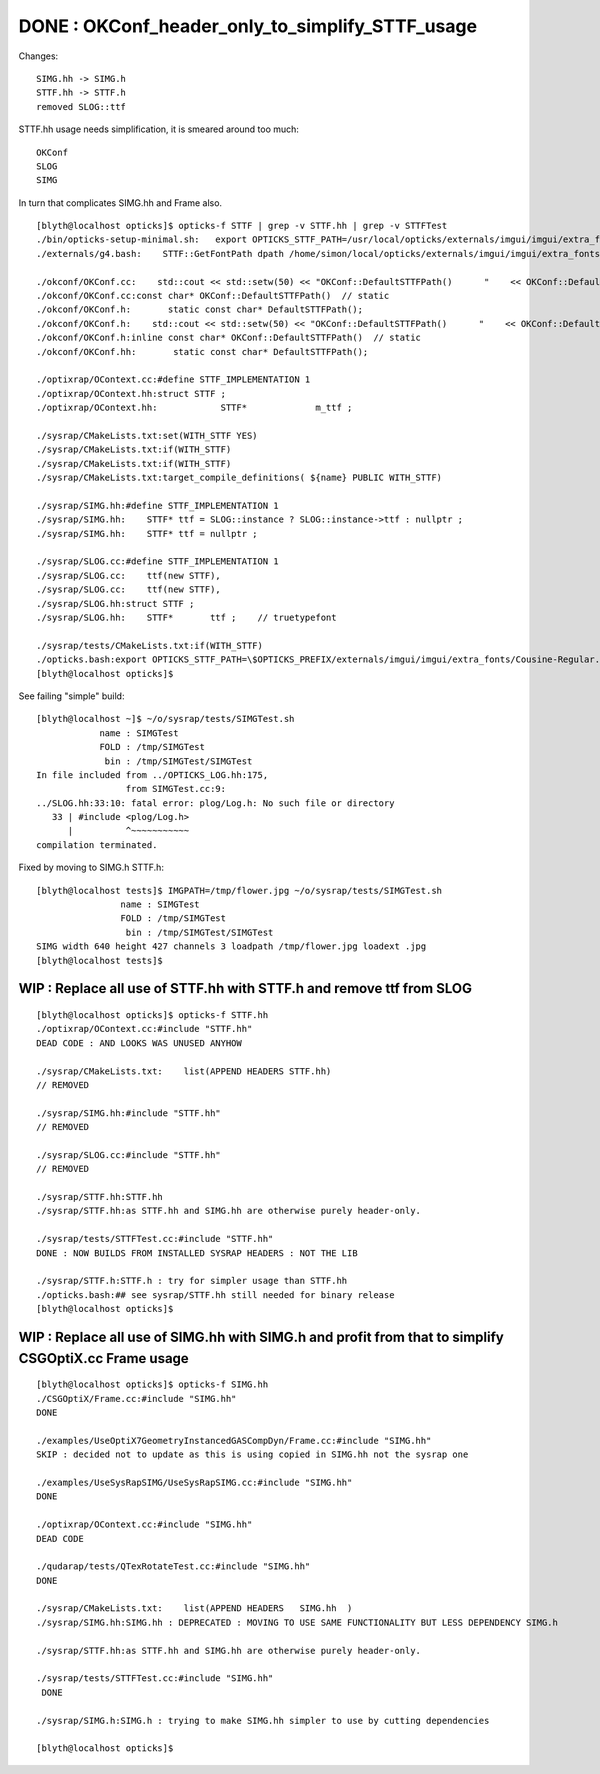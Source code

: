 DONE : OKConf_header_only_to_simplify_STTF_usage
==================================================

Changes::

   SIMG.hh -> SIMG.h
   STTF.hh -> STTF.h 
   removed SLOG::ttf 



STTF.hh usage needs simplification, it is smeared around too much:: 

    OKConf
    SLOG 
    SIMG

In turn that complicates SIMG.hh and Frame also. 


::


    [blyth@localhost opticks]$ opticks-f STTF | grep -v STTF.hh | grep -v STTFTest 
    ./bin/opticks-setup-minimal.sh:   export OPTICKS_STTF_PATH=/usr/local/opticks/externals/imgui/imgui/extra_fonts/Cousine-Regular.ttf
    ./externals/g4.bash:    STTF::GetFontPath dpath /home/simon/local/opticks/externals/imgui/imgui/extra_fonts/Cousine-Regular.ttf epath  

    ./okconf/OKConf.cc:    std::cout << std::setw(50) << "OKConf::DefaultSTTFPath()      "    << OKConf::DefaultSTTFPath() << std::endl ; 
    ./okconf/OKConf.cc:const char* OKConf::DefaultSTTFPath()  // static
    ./okconf/OKConf.h:       static const char* DefaultSTTFPath();  
    ./okconf/OKConf.h:    std::cout << std::setw(50) << "OKConf::DefaultSTTFPath()      "    << OKConf::DefaultSTTFPath() << std::endl ; 
    ./okconf/OKConf.h:inline const char* OKConf::DefaultSTTFPath()  // static
    ./okconf/OKConf.hh:       static const char* DefaultSTTFPath();  

    ./optixrap/OContext.cc:#define STTF_IMPLEMENTATION 1 
    ./optixrap/OContext.hh:struct STTF ; 
    ./optixrap/OContext.hh:            STTF*             m_ttf ; 

    ./sysrap/CMakeLists.txt:set(WITH_STTF YES)
    ./sysrap/CMakeLists.txt:if(WITH_STTF)
    ./sysrap/CMakeLists.txt:if(WITH_STTF)
    ./sysrap/CMakeLists.txt:target_compile_definitions( ${name} PUBLIC WITH_STTF)

    ./sysrap/SIMG.hh:#define STTF_IMPLEMENTATION 1 
    ./sysrap/SIMG.hh:    STTF* ttf = SLOG::instance ? SLOG::instance->ttf : nullptr ; 
    ./sysrap/SIMG.hh:    STTF* ttf = nullptr ; 

    ./sysrap/SLOG.cc:#define STTF_IMPLEMENTATION 1 
    ./sysrap/SLOG.cc:    ttf(new STTF),
    ./sysrap/SLOG.cc:    ttf(new STTF),
    ./sysrap/SLOG.hh:struct STTF ; 
    ./sysrap/SLOG.hh:    STTF*       ttf ;    // truetypefont

    ./sysrap/tests/CMakeLists.txt:if(WITH_STTF)
    ./opticks.bash:export OPTICKS_STTF_PATH=\$OPTICKS_PREFIX/externals/imgui/imgui/extra_fonts/Cousine-Regular.ttf
    [blyth@localhost opticks]$ 



See failing "simple" build::

    [blyth@localhost ~]$ ~/o/sysrap/tests/SIMGTest.sh 
                name : SIMGTest 
                FOLD : /tmp/SIMGTest 
                 bin : /tmp/SIMGTest/SIMGTest 
    In file included from ../OPTICKS_LOG.hh:175,
                     from SIMGTest.cc:9:
    ../SLOG.hh:33:10: fatal error: plog/Log.h: No such file or directory
       33 | #include <plog/Log.h>
          |          ^~~~~~~~~~~~
    compilation terminated.


Fixed by moving to SIMG.h STTF.h::

    [blyth@localhost tests]$ IMGPATH=/tmp/flower.jpg ~/o/sysrap/tests/SIMGTest.sh
                    name : SIMGTest 
                    FOLD : /tmp/SIMGTest 
                     bin : /tmp/SIMGTest/SIMGTest 
    SIMG width 640 height 427 channels 3 loadpath /tmp/flower.jpg loadext .jpg
    [blyth@localhost tests]$ 




WIP : Replace all use of STTF.hh with STTF.h and remove ttf from SLOG
-----------------------------------------------------------------------

::

    [blyth@localhost opticks]$ opticks-f STTF.hh
    ./optixrap/OContext.cc:#include "STTF.hh"
    DEAD CODE : AND LOOKS WAS UNUSED ANYHOW

    ./sysrap/CMakeLists.txt:    list(APPEND HEADERS STTF.hh)
    // REMOVED

    ./sysrap/SIMG.hh:#include "STTF.hh"
    // REMOVED

    ./sysrap/SLOG.cc:#include "STTF.hh"
    // REMOVED

    ./sysrap/STTF.hh:STTF.hh
    ./sysrap/STTF.hh:as STTF.hh and SIMG.hh are otherwise purely header-only.  

    ./sysrap/tests/STTFTest.cc:#include "STTF.hh"
    DONE : NOW BUILDS FROM INSTALLED SYSRAP HEADERS : NOT THE LIB 

    ./sysrap/STTF.h:STTF.h : try for simpler usage than STTF.hh
    ./opticks.bash:## see sysrap/STTF.hh still needed for binary release
    [blyth@localhost opticks]$ 




WIP : Replace all use of SIMG.hh with SIMG.h and profit from that to simplify CSGOptiX.cc Frame usage
------------------------------------------------------------------------------------------------------

::

    [blyth@localhost opticks]$ opticks-f SIMG.hh
    ./CSGOptiX/Frame.cc:#include "SIMG.hh"
    DONE

    ./examples/UseOptiX7GeometryInstancedGASCompDyn/Frame.cc:#include "SIMG.hh"
    SKIP : decided not to update as this is using copied in SIMG.hh not the sysrap one 

    ./examples/UseSysRapSIMG/UseSysRapSIMG.cc:#include "SIMG.hh"
    DONE

    ./optixrap/OContext.cc:#include "SIMG.hh"
    DEAD CODE 

    ./qudarap/tests/QTexRotateTest.cc:#include "SIMG.hh"
    DONE

    ./sysrap/CMakeLists.txt:    list(APPEND HEADERS   SIMG.hh  )
    ./sysrap/SIMG.hh:SIMG.hh : DEPRECATED : MOVING TO USE SAME FUNCTIONALITY BUT LESS DEPENDENCY SIMG.h 

    ./sysrap/STTF.hh:as STTF.hh and SIMG.hh are otherwise purely header-only.  

    ./sysrap/tests/STTFTest.cc:#include "SIMG.hh"
     DONE

    ./sysrap/SIMG.h:SIMG.h : trying to make SIMG.hh simpler to use by cutting dependencies

    [blyth@localhost opticks]$ 




